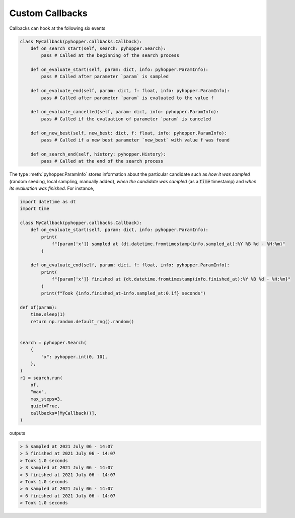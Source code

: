 Custom Callbacks
-----------------------------

Callbacks can hook at the following six events

.. code-block:: python

    class MyCallback(pyhopper.callbacks.Callback):
        def on_search_start(self, search: pyhopper.Search):
            pass # Called at the beginning of the search process

        def on_evaluate_start(self, param: dict, info: pyhopper.ParamInfo):
            pass # Called after parameter `param` is sampled

        def on_evaluate_end(self, param: dict, f: float, info: pyhopper.ParamInfo):
            pass # Called after parameter `param` is evaluated to the value f

        def on_evaluate_cancelled(self, param: dict, info: pyhopper.ParamInfo):
            pass # Called if the evaluation of parameter `param` is canceled

        def on_new_best(self, new_best: dict, f: float, info: pyhopper.ParamInfo):
            pass # Called if a new best parameter `new_best` with value f was found

        def on_search_end(self, history: pyhopper.History):
            pass # Called at the end of the search process

The type :meth:`pyhopper.ParamInfo` stores information about the particular candidate such as *how it was sampled* (random seeding, local sampling, manually added), *when the candidate was sampled* (as a :code:`time` timestamp) and *when its evaluation was finished*.
For instance,

.. code-block:: python

    import datetime as dt
    import time

    class MyCallback(pyhopper.callbacks.Callback):
        def on_evaluate_start(self, param: dict, info: pyhopper.ParamInfo):
            print(
                f"{param['x']} sampled at {dt.datetime.fromtimestamp(info.sampled_at):%Y %B %d - %H:%m}"
            )

        def on_evaluate_end(self, param: dict, f: float, info: pyhopper.ParamInfo):
            print(
                f"{param['x']} finished at {dt.datetime.fromtimestamp(info.finished_at):%Y %B %d - %H:%m}"
            )
            print(f"Took {info.finished_at-info.sampled_at:0.1f} seconds")

    def of(param):
        time.sleep(1)
        return np.random.default_rng().random()


    search = pyhopper.Search(
        {
            "x": pyhopper.int(0, 10),
        },
    )
    r1 = search.run(
        of,
        "max",
        max_steps=3,
        quiet=True,
        callbacks=[MyCallback()],
    )

outputs

.. code-block:: text

    > 5 sampled at 2021 July 06 - 14:07
    > 5 finished at 2021 July 06 - 14:07
    > Took 1.0 seconds
    > 3 sampled at 2021 July 06 - 14:07
    > 3 finished at 2021 July 06 - 14:07
    > Took 1.0 seconds
    > 6 sampled at 2021 July 06 - 14:07
    > 6 finished at 2021 July 06 - 14:07
    > Took 1.0 seconds